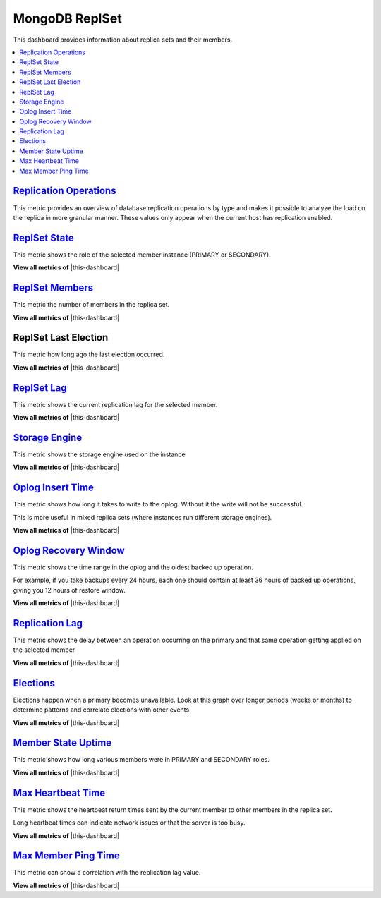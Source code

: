 .. _dashboard-mongodb-replset:

MongoDB ReplSet
================================================================================

This dashboard provides information about replica sets and their members.

.. contents::
   :local:

.. _dashboard-mongodb-replset.replication-operations:

`Replication Operations <dashboard-mongodb-replset.html#replication-operations>`_
----------------------------------------------------------------------------------

This metric provides an overview of database replication operations by type and
makes it possible to analyze the load on the replica in more granular
manner. These values only appear when the current host has replication enabled.

.. _dashboard-mongodb-replset.replset-state:

`ReplSet State <dashboard-mongodb-replset.html#replset-state>`_
--------------------------------------------------------------------------------

This metric shows the role of the selected member instance (PRIMARY or SECONDARY).

**View all metrics of** |this-dashboard|

.. _dashboard-mongodb-replset.replset-members:

`ReplSet Members <dashboard-mongodb-replset.html#replset-members>`_
--------------------------------------------------------------------------------

This metric the number of members in the replica set.

**View all metrics of** |this-dashboard|

.. _dashboard-mongodb-replset.replset-last-election:
.. _replset-last-election:

ReplSet Last Election
--------------------------------------------------------------------------------

This metric how long ago the last election occurred.

**View all metrics of** |this-dashboard|

.. _dashboard-mongodb-replset.replset-lag:

`ReplSet Lag <dashboard-mongodb-replset.html#replset-lag>`_
--------------------------------------------------------------------------------

This metric shows the current replication lag for the selected member.

**View all metrics of** |this-dashboard|

.. _dashboard-mongodb-replset.storage-engine:

`Storage Engine <dashboard-mongodb-replset.html#storage-engine>`_
--------------------------------------------------------------------------------

This metric shows the storage engine used on the instance

**View all metrics of** |this-dashboard|

.. _dashboard-mongodb-replset.oplog-insert-time:

`Oplog Insert Time <dashboard-mongodb-replset.html#oplog-insert-time>`_
--------------------------------------------------------------------------------

This metric shows how long it takes to write to the oplog. Without it the write
will not be successful.

This is more useful in mixed replica sets (where instances run different storage
engines).

**View all metrics of** |this-dashboard|

.. _dashboard-mongodb-replset.oplog-recovery-window:

`Oplog Recovery Window <dashboard-mongodb-replset.html#oplog-recovery-window>`_
--------------------------------------------------------------------------------

This metric shows the time range in the oplog and the oldest backed up
operation.

For example, if you take backups every 24 hours, each one should contain at
least 36 hours of backed up operations, giving you 12 hours of restore window.

**View all metrics of** |this-dashboard|

.. _dashboard-mongodb-replset.replication-lag:

`Replication Lag <dashboard-mongodb-replset.html#replication-lag>`_
--------------------------------------------------------------------------------

This metric shows the delay between an operation occurring on the primary and
that same operation getting applied on the selected member

**View all metrics of** |this-dashboard|

.. _dashboard-mongodb-replset.elections:

`Elections <dashboard-mongodb-replset.html#elections>`_
--------------------------------------------------------------------------------

Elections happen when a primary becomes unavailable. Look at this graph over
longer periods (weeks or months) to determine patterns and correlate elections
with other events.

**View all metrics of** |this-dashboard|

.. _dashboard-mongodb-replset.member-state-uptime:

`Member State Uptime <dashboard-mongodb-replset.html#member-state-uptime>`_
--------------------------------------------------------------------------------

This metric shows how long various members were in PRIMARY and SECONDARY roles.

**View all metrics of** |this-dashboard|

.. _dashboard-mongodb-replset.max-heartbeat-time:

`Max Heartbeat Time <dashboard-mongodb-replset.html#max-heartbeat-time>`_
--------------------------------------------------------------------------------

This metric shows the heartbeat return times sent by the current member to other
members in the replica set.

Long heartbeat times can indicate network issues or that the server is too busy.

**View all metrics of** |this-dashboard|

.. _dashboard-mongodb-replset.max-member-ping-time:

`Max Member Ping Time <dashboard-mongodb-replset.html#max-member-ping-time>`_
--------------------------------------------------------------------------------

This metric can show a correlation with the replication lag value.

**View all metrics of** |this-dashboard|

.. |this-dashboard| replace:: :ref:`dashboard-mongodb-replset`


